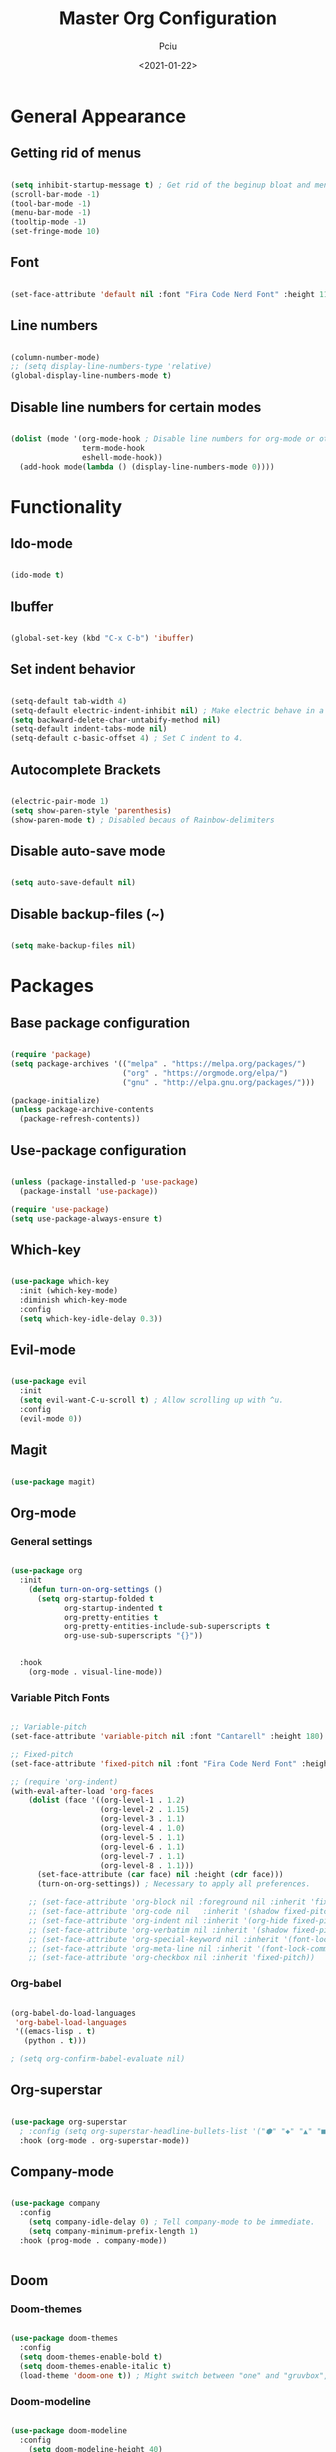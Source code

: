 #+TITLE: Master Org Configuration
#+AUTHOR: Pciu
#+DATE: <2021-01-22>
#+PROPERTY: header-args:emacs-lisp :tangle ~/.emacs.d/init.el

* General Appearance
** Getting rid of menus

#+begin_src emacs-lisp

  (setq inhibit-startup-message t) ; Get rid of the beginup bloat and menus.
  (scroll-bar-mode -1)
  (tool-bar-mode -1)
  (menu-bar-mode -1)
  (tooltip-mode -1)
  (set-fringe-mode 10)

#+end_src

** Font

#+begin_src emacs-lisp

(set-face-attribute 'default nil :font "Fira Code Nerd Font" :height 110)

#+end_src

** Line numbers

#+begin_src emacs-lisp

  (column-number-mode)
  ;; (setq display-line-numbers-type 'relative)
  (global-display-line-numbers-mode t)

#+end_src

** Disable line numbers for certain modes

#+begin_src emacs-lisp

  (dolist (mode '(org-mode-hook ; Disable line numbers for org-mode or other such modes.
                  term-mode-hook
                  eshell-mode-hook))
    (add-hook mode(lambda () (display-line-numbers-mode 0))))

#+end_src

* Functionality
** Ido-mode

#+begin_src emacs-lisp

  (ido-mode t)

#+end_src

** Ibuffer

#+begin_src emacs-lisp

  (global-set-key (kbd "C-x C-b") 'ibuffer)

#+end_src

** Set indent behavior

#+begin_src emacs-lisp

  (setq-default tab-width 4)
  (setq-default electric-indent-inhibit nil) ; Make electric behave in a normal way. (global-whitespace-mode)
  (setq backward-delete-char-untabify-method nil)
  (setq-default indent-tabs-mode nil)
  (setq-default c-basic-offset 4) ; Set C indent to 4.

#+end_src

** Autocomplete Brackets

#+begin_src emacs-lisp

  (electric-pair-mode 1)
  (setq show-paren-style 'parenthesis)
  (show-paren-mode t) ; Disabled becaus of Rainbow-delimiters

#+end_src

** Disable auto-save mode

#+begin_src emacs-lisp

  (setq auto-save-default nil)

#+end_src

** Disable backup-files (~)

#+begin_src emacs-lisp

  (setq make-backup-files nil)

#+end_src

* Packages
** Base package configuration

#+begin_src emacs-lisp

  (require 'package)
  (setq package-archives '(("melpa" . "https://melpa.org/packages/")
                           ("org" . "https://orgmode.org/elpa/")
                           ("gnu" . "http://elpa.gnu.org/packages/")))

  (package-initialize)
  (unless package-archive-contents
    (package-refresh-contents))

#+end_src

** Use-package configuration

#+begin_src emacs-lisp

  (unless (package-installed-p 'use-package)
    (package-install 'use-package))

  (require 'use-package)
  (setq use-package-always-ensure t)

#+end_src

** Which-key

#+begin_src emacs-lisp

  (use-package which-key
    :init (which-key-mode)
    :diminish which-key-mode
    :config
    (setq which-key-idle-delay 0.3))

#+end_src

** Evil-mode

#+begin_src emacs-lisp

  (use-package evil
    :init 
    (setq evil-want-C-u-scroll t) ; Allow scrolling up with ^u.
    :config
    (evil-mode 0))

#+end_src

** Magit

#+begin_src emacs-lisp

  (use-package magit)

#+end_src

** Org-mode
*** General settings
#+begin_src emacs-lisp

  (use-package org
    :init
      (defun turn-on-org-settings ()
        (setq org-startup-folded t
              org-startup-indented t
              org-pretty-entities t
              org-pretty-entities-include-sub-superscripts t
              org-use-sub-superscripts "{}"))


    :hook
      (org-mode . visual-line-mode))

#+end_src

*** Variable Pitch Fonts

#+begin_src emacs-lisp

  ;; Variable-pitch
  (set-face-attribute 'variable-pitch nil :font "Cantarell" :height 180)

  ;; Fixed-pitch
  (set-face-attribute 'fixed-pitch nil :font "Fira Code Nerd Font" :height 100)

  ;; (require 'org-indent) 
  (with-eval-after-load 'org-faces
      (dolist (face '((org-level-1 . 1.2)
                      (org-level-2 . 1.15)
                      (org-level-3 . 1.1)
                      (org-level-4 . 1.0)
                      (org-level-5 . 1.1)
                      (org-level-6 . 1.1)
                      (org-level-7 . 1.1)
                      (org-level-8 . 1.1)))
        (set-face-attribute (car face) nil :height (cdr face)))
        (turn-on-org-settings)) ; Necessary to apply all preferences.

      ;; (set-face-attribute 'org-block nil :foreground nil :inherit 'fixed-pitch)
      ;; (set-face-attribute 'org-code nil   :inherit '(shadow fixed-pitch))
      ;; (set-face-attribute 'org-indent nil :inherit '(org-hide fixed-pitch))
      ;; (set-face-attribute 'org-verbatim nil :inherit '(shadow fixed-pitch))
      ;; (set-face-attribute 'org-special-keyword nil :inherit '(font-lock-comment-face fixed-pitch))
      ;; (set-face-attribute 'org-meta-line nil :inherit '(font-lock-comment-face fixed-pitch))
      ;; (set-face-attribute 'org-checkbox nil :inherit 'fixed-pitch))

#+end_src

*** Org-babel

#+begin_src emacs-lisp

(org-babel-do-load-languages
 'org-babel-load-languages
 '((emacs-lisp . t)
   (python . t)))

; (setq org-confirm-babel-evaluate nil)

#+end_src

** Org-superstar

#+begin_src emacs-lisp

  (use-package org-superstar
    ; :config (setq org-superstar-headline-bullets-list '("⬢" "◆" "▲" "■"))
    :hook (org-mode . org-superstar-mode))

#+end_src

** Company-mode

#+begin_src emacs-lisp

  (use-package company
    :config
      (setq company-idle-delay 0) ; Tell company-mode to be immediate.
      (setq company-minimum-prefix-length 1)
    :hook (prog-mode . company-mode))


#+end_src

** Doom
*** Doom-themes

#+begin_src emacs-lisp

  (use-package doom-themes
    :config
    (setq doom-themes-enable-bold t)
    (setq doom-themes-enable-italic t)
    (load-theme 'doom-one t)) ; Might switch between "one" and "gruvbox", both are pretty good.

#+end_src

*** Doom-modeline

#+begin_src emacs-lisp

  (use-package doom-modeline
    :config
      (setq doom-modeline-height 40)
    :hook (after-init . doom-modeline-mode))

#+end_src

** Lsp-mode

#+begin_src emacs-lisp

  (use-package lsp-mode
    :init
      (setq lsp-keymap-prefix "C-c l")
    :config
      (setq lsp-idle-delay 0.500)
      (setq lsp-enable-snippet 1)
    :hook
      (c-mode . lsp)
      (c++-mode . lsp)
      (python-mode . lsp)
      (javascript-mode . lsp)
      (lsp-mode . lsp-enable-which-key-integration))

#+end_src

** Lsp-jedi 

#+begin_src emacs-lisp

  (add-to-list 'exec-path "/home/ms45/.local/bin/")
  (use-package lsp-jedi)
    ;; :config
    ;; (with-eval-after-load "lsp-mode"
    ;;   (add-to-list 'lsp-disabled-clients 'pyls)
    ;;   (add-to-list 'lsp-enabled-clients 'jedi)))

#+end_src

** Yasnippet

#+begin_src emacs-lisp

  (use-package yasnippet
    :config (yas-global-mode 1))

#+end_src

** Yasnippet-snippets

#+begin_src emacs-lisp

  (use-package yasnippet-snippets)

#+end_src

** Expand-region

#+begin_src emacs-lisp

  (use-package expand-region
    :bind ("C-=" . er/expand-region))

#+end_src
